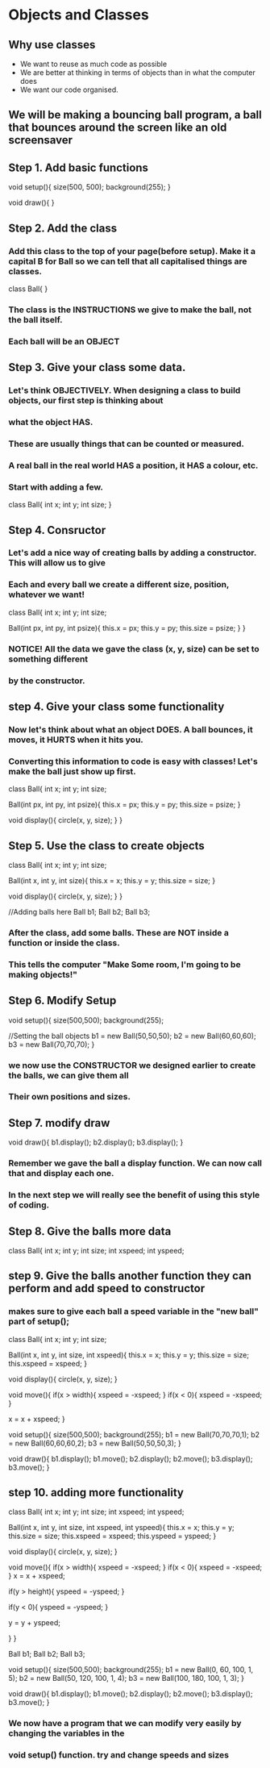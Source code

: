 * Objects and Classes
** Why use classes
- We want to reuse as much code as possible
- We are better at thinking in terms of objects than in what the computer does
- We want our code organised.

** We will be making a bouncing ball program, a ball that bounces around the screen like an old screensaver

** Step 1. Add basic functions
void setup(){
  size(500, 500);
  background(255);
}

void draw(){
}

** Step 2. Add the class
*** Add this class to the top of your page(before setup). Make it a capital B for Ball so we can tell that all capitalised things are classes.

class Ball{
}

*** The class is the INSTRUCTIONS we give to make the ball, not the ball itself.
*** Each ball will be an OBJECT

** Step 3. Give your class some data.

*** Let's think OBJECTIVELY. When designing a class to build objects, our first step is thinking about
*** what the object HAS.
*** These are usually things that can be counted or measured.
*** A real ball in the real world  HAS a position, it HAS a colour, etc.
*** Start with adding a few.

class Ball{
  int x;
  int y;
  int size;
}

** Step 4. Consructor

*** Let's add a nice way of creating balls by adding a constructor. This will allow us to give
*** Each and every ball we create a different size, position, whatever we want!

class Ball{
  int x;
  int y;
  int size;

  Ball(int px, int py, int psize){
    this.x = px;
    this.y = py;
    this.size = psize;
  }
}

*** NOTICE! All the data we gave the class (x, y, size) can be set to something different
*** by the constructor.

** step 4. Give your class some functionality

*** Now let's think about what an object DOES. A ball bounces, it moves, it HURTS when it hits you.
*** Converting this information to code is easy with classes! Let's make the ball just show up first.

class Ball{
  int x;
  int y;
  int size;

  Ball(int px, int py, int psize){
    this.x = px;
    this.y = py;
    this.size = psize;
  }

  void display(){
    circle(x, y, size);
  }
}

** Step 5. Use the class to create objects

class Ball{
  int x;
  int y;
  int size;

  Ball(int x, int y, int size){
    this.x = x;
    this.y = y;
    this.size = size;
  }

  void display(){
    circle(x, y, size);
  }
}

//Adding balls here
Ball b1;
Ball b2;
Ball b3;

*** After the class, add some balls. These are NOT inside a function or inside the class.
*** This tells the computer "Make Some room, I'm going to be making objects!"


** Step 6. Modify Setup

void setup(){
  size(500,500);
  background(255);

  //Setting the ball objects
  b1 = new Ball(50,50,50);
  b2 = new Ball(60,60,60);
  b3 = new Ball(70,70,70);
}

*** we now use the CONSTRUCTOR we designed earlier to create the balls, we can give them all
*** Their own positions and sizes.

** Step 7. modify draw
void draw(){
  b1.display();
  b2.display();
  b3.display();
}

*** Remember we gave the ball a display function. We can now call that and display each one. 
*** In the next step we will really see the benefit of using this style of coding.

** Step 8. Give the balls more data
class Ball{
  int x;
  int y;
  int size;
  int xspeed;
  int yspeed;


** step 9. Give the balls another function they can perform and add speed to constructor
*** makes sure to give each ball a speed variable in the "new ball" part of setup();

class Ball{
  int x;
  int y;
  int size;
   
  Ball(int x, int y, int size, int xspeed){
    this.x = x;
    this.y = y;
    this.size = size;
    this.xspeed = xspeed;
  }
  
  void display(){
    circle(x, y, size);
  }

  void move(){
    if(x > width){
      xspeed = -xspeed;
    }
    if(x < 0){
      xspeed = -xspeed;
    }

    x = x + xspeed;
}

void setup(){
  size(500,500);
  background(255);
  b1 = new Ball(70,70,70,1);
  b2 = new Ball(60,60,60,2);
  b3 = new Ball(50,50,50,3);
}

void draw(){
  b1.display();
  b1.move();
  b2.display();
  b2.move();
  b3.display();
  b3.move();
}

** step 10. adding more functionality

class Ball{
  int x;
  int y;
  int size;
  int xspeed;
  int yspeed;
  
  
  Ball(int x, int y, int size, int xspeed, int yspeed){
    this.x = x;
    this.y = y;
    this.size = size;
    this.xspeed = xspeed;
    this.yspeed = yspeed;
  }
  
  void display(){
    circle(x, y, size);
  }
  
  void move(){
    if(x > width){
      xspeed = -xspeed;
    }
    if(x < 0){
      xspeed = -xspeed;
    }
    x = x + xspeed;
    
    if(y > height){
      yspeed = -yspeed;
    }
    
    if(y < 0){
      yspeed = -yspeed;
    }
    
    y = y + yspeed;
    
    
  }
}

Ball b1;
Ball b2;
Ball b3;

void setup(){
  size(500,500);
  background(255);
  b1 = new Ball(0, 60, 100, 1, 5);
  b2 = new Ball(50, 120, 100, 1, 4);
  b3 = new Ball(100, 180, 100, 1, 3);
}

void draw(){
 b1.display();
 b1.move();
 b2.display();
 b2.move();
 b3.display();
 b3.move();
}

*** We now have a program that we can modify very easily by changing the variables in the
*** void setup() function. try and change speeds and sizes
